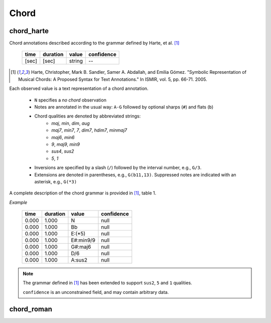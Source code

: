 Chord
-----

chord_harte
~~~~~~~~~~~
Chord annotations described according to the grammar defined by Harte, et al. [1]_

    ===== ======== ====== ==========
    time  duration value  confidence
    ===== ======== ====== ==========
    [sec] [sec]    string --
    ===== ======== ====== ==========

.. [1] Harte, Christopher, Mark B. Sandler, Samer A. Abdallah, and Emilia Gómez.
    "Symbolic Representation of Musical Chords: A Proposed Syntax for Text Annotations."
    In ISMIR, vol. 5, pp. 66-71. 2005.


Each observed value is a text representation of a chord annotation.

    * ``N`` specifies a *no chord* observation
    * Notes are annotated in the usual way: ``A-G`` followed by optional sharps (``#``) and flats (``b``)
    * Chord qualities are denoted by abbreviated strings:
        - *maj*, *min*, *dim*, *aug*
        - *maj7*, *min7*, *7*, *dim7*, *hdim7*, *minmaj7*
        - *maj6*, *min6*
        - *9*, *maj9*, *min9*
        - *sus4*, *sus2*
        - *5*, *1*
    * Inversions are specified by a slash (``/``) followed by the interval number, e.g., ``G/3``.
    * Extensions are denoted in parentheses, e.g., ``G(b11,13)``.
      Suppressed notes are indicated with an asterisk, e.g., ``G(*3)``

A complete description of the chord grammar is provided in [1]_, table 1.

*Example*

    ===== ======== ========= ==========
    time  duration value     confidence
    ===== ======== ========= ==========
    0.000 1.000    N         null
    0.000 1.000    Bb        null
    0.000 1.000    E:(*5)    null
    0.000 1.000    E#:min9/9 null
    0.000 1.000    G#:maj6   null
    0.000 1.000    D/6       null
    0.000 1.000    A:sus2    null
    ===== ======== ========= ==========


.. note::
    The grammar defined in [1]_ has been extended to support ``sus2``, ``5`` and ``1`` qualities.

    ``confidence`` is an unconstrained field, and may contain arbitrary data.

chord_roman
~~~~~~~~~~~

